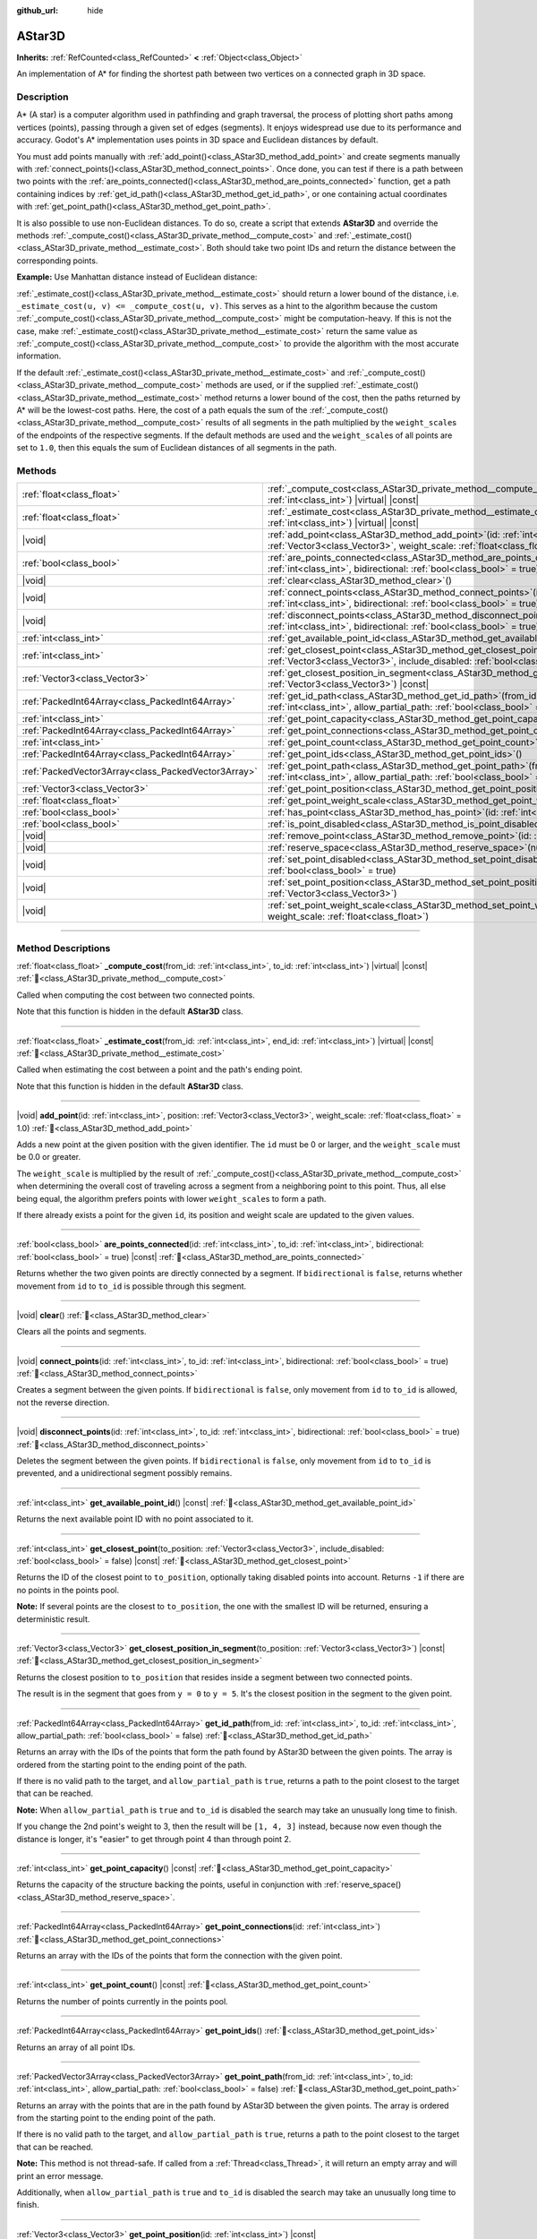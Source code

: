 :github_url: hide

.. DO NOT EDIT THIS FILE!!!
.. Generated automatically from Godot engine sources.
.. Generator: https://github.com/godotengine/godot/tree/master/doc/tools/make_rst.py.
.. XML source: https://github.com/godotengine/godot/tree/master/doc/classes/AStar3D.xml.

.. _class_AStar3D:

AStar3D
=======

**Inherits:** :ref:`RefCounted<class_RefCounted>` **<** :ref:`Object<class_Object>`

An implementation of A\* for finding the shortest path between two vertices on a connected graph in 3D space.

.. rst-class:: classref-introduction-group

Description
-----------

A\* (A star) is a computer algorithm used in pathfinding and graph traversal, the process of plotting short paths among vertices (points), passing through a given set of edges (segments). It enjoys widespread use due to its performance and accuracy. Godot's A\* implementation uses points in 3D space and Euclidean distances by default.

You must add points manually with :ref:`add_point()<class_AStar3D_method_add_point>` and create segments manually with :ref:`connect_points()<class_AStar3D_method_connect_points>`. Once done, you can test if there is a path between two points with the :ref:`are_points_connected()<class_AStar3D_method_are_points_connected>` function, get a path containing indices by :ref:`get_id_path()<class_AStar3D_method_get_id_path>`, or one containing actual coordinates with :ref:`get_point_path()<class_AStar3D_method_get_point_path>`.

It is also possible to use non-Euclidean distances. To do so, create a script that extends **AStar3D** and override the methods :ref:`_compute_cost()<class_AStar3D_private_method__compute_cost>` and :ref:`_estimate_cost()<class_AStar3D_private_method__estimate_cost>`. Both should take two point IDs and return the distance between the corresponding points.

\ **Example:** Use Manhattan distance instead of Euclidean distance:


.. tabs::

 .. code-tab:: gdscript

    class_name MyAStar3D
    extends AStar3D
    
    func _compute_cost(u, v):
        var u_pos = get_point_position(u)
        var v_pos = get_point_position(v)
        return abs(u_pos.x - v_pos.x) + abs(u_pos.y - v_pos.y) + abs(u_pos.z - v_pos.z)
    
    func _estimate_cost(u, v):
        var u_pos = get_point_position(u)
        var v_pos = get_point_position(v)
        return abs(u_pos.x - v_pos.x) + abs(u_pos.y - v_pos.y) + abs(u_pos.z - v_pos.z)

 .. code-tab:: csharp

    using Godot;
    
    [GlobalClass]
    public partial class MyAStar3D : AStar3D
    {
        public override float _ComputeCost(long fromId, long toId)
        {
            Vector3 fromPoint = GetPointPosition(fromId);
            Vector3 toPoint = GetPointPosition(toId);
    
            return Mathf.Abs(fromPoint.X - toPoint.X) + Mathf.Abs(fromPoint.Y - toPoint.Y) + Mathf.Abs(fromPoint.Z - toPoint.Z);
        }
    
        public override float _EstimateCost(long fromId, long toId)
        {
            Vector3 fromPoint = GetPointPosition(fromId);
            Vector3 toPoint = GetPointPosition(toId);
            return Mathf.Abs(fromPoint.X - toPoint.X) + Mathf.Abs(fromPoint.Y - toPoint.Y) + Mathf.Abs(fromPoint.Z - toPoint.Z);
        }
    }



\ :ref:`_estimate_cost()<class_AStar3D_private_method__estimate_cost>` should return a lower bound of the distance, i.e. ``_estimate_cost(u, v) <= _compute_cost(u, v)``. This serves as a hint to the algorithm because the custom :ref:`_compute_cost()<class_AStar3D_private_method__compute_cost>` might be computation-heavy. If this is not the case, make :ref:`_estimate_cost()<class_AStar3D_private_method__estimate_cost>` return the same value as :ref:`_compute_cost()<class_AStar3D_private_method__compute_cost>` to provide the algorithm with the most accurate information.

If the default :ref:`_estimate_cost()<class_AStar3D_private_method__estimate_cost>` and :ref:`_compute_cost()<class_AStar3D_private_method__compute_cost>` methods are used, or if the supplied :ref:`_estimate_cost()<class_AStar3D_private_method__estimate_cost>` method returns a lower bound of the cost, then the paths returned by A\* will be the lowest-cost paths. Here, the cost of a path equals the sum of the :ref:`_compute_cost()<class_AStar3D_private_method__compute_cost>` results of all segments in the path multiplied by the ``weight_scale``\ s of the endpoints of the respective segments. If the default methods are used and the ``weight_scale``\ s of all points are set to ``1.0``, then this equals the sum of Euclidean distances of all segments in the path.

.. rst-class:: classref-reftable-group

Methods
-------

.. table::
   :widths: auto

   +-----------------------------------------------------+-------------------------------------------------------------------------------------------------------------------------------------------------------------------------------------------------+
   | :ref:`float<class_float>`                           | :ref:`_compute_cost<class_AStar3D_private_method__compute_cost>`\ (\ from_id\: :ref:`int<class_int>`, to_id\: :ref:`int<class_int>`\ ) |virtual| |const|                                        |
   +-----------------------------------------------------+-------------------------------------------------------------------------------------------------------------------------------------------------------------------------------------------------+
   | :ref:`float<class_float>`                           | :ref:`_estimate_cost<class_AStar3D_private_method__estimate_cost>`\ (\ from_id\: :ref:`int<class_int>`, end_id\: :ref:`int<class_int>`\ ) |virtual| |const|                                     |
   +-----------------------------------------------------+-------------------------------------------------------------------------------------------------------------------------------------------------------------------------------------------------+
   | |void|                                              | :ref:`add_point<class_AStar3D_method_add_point>`\ (\ id\: :ref:`int<class_int>`, position\: :ref:`Vector3<class_Vector3>`, weight_scale\: :ref:`float<class_float>` = 1.0\ )                    |
   +-----------------------------------------------------+-------------------------------------------------------------------------------------------------------------------------------------------------------------------------------------------------+
   | :ref:`bool<class_bool>`                             | :ref:`are_points_connected<class_AStar3D_method_are_points_connected>`\ (\ id\: :ref:`int<class_int>`, to_id\: :ref:`int<class_int>`, bidirectional\: :ref:`bool<class_bool>` = true\ ) |const| |
   +-----------------------------------------------------+-------------------------------------------------------------------------------------------------------------------------------------------------------------------------------------------------+
   | |void|                                              | :ref:`clear<class_AStar3D_method_clear>`\ (\ )                                                                                                                                                  |
   +-----------------------------------------------------+-------------------------------------------------------------------------------------------------------------------------------------------------------------------------------------------------+
   | |void|                                              | :ref:`connect_points<class_AStar3D_method_connect_points>`\ (\ id\: :ref:`int<class_int>`, to_id\: :ref:`int<class_int>`, bidirectional\: :ref:`bool<class_bool>` = true\ )                     |
   +-----------------------------------------------------+-------------------------------------------------------------------------------------------------------------------------------------------------------------------------------------------------+
   | |void|                                              | :ref:`disconnect_points<class_AStar3D_method_disconnect_points>`\ (\ id\: :ref:`int<class_int>`, to_id\: :ref:`int<class_int>`, bidirectional\: :ref:`bool<class_bool>` = true\ )               |
   +-----------------------------------------------------+-------------------------------------------------------------------------------------------------------------------------------------------------------------------------------------------------+
   | :ref:`int<class_int>`                               | :ref:`get_available_point_id<class_AStar3D_method_get_available_point_id>`\ (\ ) |const|                                                                                                        |
   +-----------------------------------------------------+-------------------------------------------------------------------------------------------------------------------------------------------------------------------------------------------------+
   | :ref:`int<class_int>`                               | :ref:`get_closest_point<class_AStar3D_method_get_closest_point>`\ (\ to_position\: :ref:`Vector3<class_Vector3>`, include_disabled\: :ref:`bool<class_bool>` = false\ ) |const|                 |
   +-----------------------------------------------------+-------------------------------------------------------------------------------------------------------------------------------------------------------------------------------------------------+
   | :ref:`Vector3<class_Vector3>`                       | :ref:`get_closest_position_in_segment<class_AStar3D_method_get_closest_position_in_segment>`\ (\ to_position\: :ref:`Vector3<class_Vector3>`\ ) |const|                                         |
   +-----------------------------------------------------+-------------------------------------------------------------------------------------------------------------------------------------------------------------------------------------------------+
   | :ref:`PackedInt64Array<class_PackedInt64Array>`     | :ref:`get_id_path<class_AStar3D_method_get_id_path>`\ (\ from_id\: :ref:`int<class_int>`, to_id\: :ref:`int<class_int>`, allow_partial_path\: :ref:`bool<class_bool>` = false\ )                |
   +-----------------------------------------------------+-------------------------------------------------------------------------------------------------------------------------------------------------------------------------------------------------+
   | :ref:`int<class_int>`                               | :ref:`get_point_capacity<class_AStar3D_method_get_point_capacity>`\ (\ ) |const|                                                                                                                |
   +-----------------------------------------------------+-------------------------------------------------------------------------------------------------------------------------------------------------------------------------------------------------+
   | :ref:`PackedInt64Array<class_PackedInt64Array>`     | :ref:`get_point_connections<class_AStar3D_method_get_point_connections>`\ (\ id\: :ref:`int<class_int>`\ )                                                                                      |
   +-----------------------------------------------------+-------------------------------------------------------------------------------------------------------------------------------------------------------------------------------------------------+
   | :ref:`int<class_int>`                               | :ref:`get_point_count<class_AStar3D_method_get_point_count>`\ (\ ) |const|                                                                                                                      |
   +-----------------------------------------------------+-------------------------------------------------------------------------------------------------------------------------------------------------------------------------------------------------+
   | :ref:`PackedInt64Array<class_PackedInt64Array>`     | :ref:`get_point_ids<class_AStar3D_method_get_point_ids>`\ (\ )                                                                                                                                  |
   +-----------------------------------------------------+-------------------------------------------------------------------------------------------------------------------------------------------------------------------------------------------------+
   | :ref:`PackedVector3Array<class_PackedVector3Array>` | :ref:`get_point_path<class_AStar3D_method_get_point_path>`\ (\ from_id\: :ref:`int<class_int>`, to_id\: :ref:`int<class_int>`, allow_partial_path\: :ref:`bool<class_bool>` = false\ )          |
   +-----------------------------------------------------+-------------------------------------------------------------------------------------------------------------------------------------------------------------------------------------------------+
   | :ref:`Vector3<class_Vector3>`                       | :ref:`get_point_position<class_AStar3D_method_get_point_position>`\ (\ id\: :ref:`int<class_int>`\ ) |const|                                                                                    |
   +-----------------------------------------------------+-------------------------------------------------------------------------------------------------------------------------------------------------------------------------------------------------+
   | :ref:`float<class_float>`                           | :ref:`get_point_weight_scale<class_AStar3D_method_get_point_weight_scale>`\ (\ id\: :ref:`int<class_int>`\ ) |const|                                                                            |
   +-----------------------------------------------------+-------------------------------------------------------------------------------------------------------------------------------------------------------------------------------------------------+
   | :ref:`bool<class_bool>`                             | :ref:`has_point<class_AStar3D_method_has_point>`\ (\ id\: :ref:`int<class_int>`\ ) |const|                                                                                                      |
   +-----------------------------------------------------+-------------------------------------------------------------------------------------------------------------------------------------------------------------------------------------------------+
   | :ref:`bool<class_bool>`                             | :ref:`is_point_disabled<class_AStar3D_method_is_point_disabled>`\ (\ id\: :ref:`int<class_int>`\ ) |const|                                                                                      |
   +-----------------------------------------------------+-------------------------------------------------------------------------------------------------------------------------------------------------------------------------------------------------+
   | |void|                                              | :ref:`remove_point<class_AStar3D_method_remove_point>`\ (\ id\: :ref:`int<class_int>`\ )                                                                                                        |
   +-----------------------------------------------------+-------------------------------------------------------------------------------------------------------------------------------------------------------------------------------------------------+
   | |void|                                              | :ref:`reserve_space<class_AStar3D_method_reserve_space>`\ (\ num_nodes\: :ref:`int<class_int>`\ )                                                                                               |
   +-----------------------------------------------------+-------------------------------------------------------------------------------------------------------------------------------------------------------------------------------------------------+
   | |void|                                              | :ref:`set_point_disabled<class_AStar3D_method_set_point_disabled>`\ (\ id\: :ref:`int<class_int>`, disabled\: :ref:`bool<class_bool>` = true\ )                                                 |
   +-----------------------------------------------------+-------------------------------------------------------------------------------------------------------------------------------------------------------------------------------------------------+
   | |void|                                              | :ref:`set_point_position<class_AStar3D_method_set_point_position>`\ (\ id\: :ref:`int<class_int>`, position\: :ref:`Vector3<class_Vector3>`\ )                                                  |
   +-----------------------------------------------------+-------------------------------------------------------------------------------------------------------------------------------------------------------------------------------------------------+
   | |void|                                              | :ref:`set_point_weight_scale<class_AStar3D_method_set_point_weight_scale>`\ (\ id\: :ref:`int<class_int>`, weight_scale\: :ref:`float<class_float>`\ )                                          |
   +-----------------------------------------------------+-------------------------------------------------------------------------------------------------------------------------------------------------------------------------------------------------+

.. rst-class:: classref-section-separator

----

.. rst-class:: classref-descriptions-group

Method Descriptions
-------------------

.. _class_AStar3D_private_method__compute_cost:

.. rst-class:: classref-method

:ref:`float<class_float>` **_compute_cost**\ (\ from_id\: :ref:`int<class_int>`, to_id\: :ref:`int<class_int>`\ ) |virtual| |const| :ref:`🔗<class_AStar3D_private_method__compute_cost>`

Called when computing the cost between two connected points.

Note that this function is hidden in the default **AStar3D** class.

.. rst-class:: classref-item-separator

----

.. _class_AStar3D_private_method__estimate_cost:

.. rst-class:: classref-method

:ref:`float<class_float>` **_estimate_cost**\ (\ from_id\: :ref:`int<class_int>`, end_id\: :ref:`int<class_int>`\ ) |virtual| |const| :ref:`🔗<class_AStar3D_private_method__estimate_cost>`

Called when estimating the cost between a point and the path's ending point.

Note that this function is hidden in the default **AStar3D** class.

.. rst-class:: classref-item-separator

----

.. _class_AStar3D_method_add_point:

.. rst-class:: classref-method

|void| **add_point**\ (\ id\: :ref:`int<class_int>`, position\: :ref:`Vector3<class_Vector3>`, weight_scale\: :ref:`float<class_float>` = 1.0\ ) :ref:`🔗<class_AStar3D_method_add_point>`

Adds a new point at the given position with the given identifier. The ``id`` must be 0 or larger, and the ``weight_scale`` must be 0.0 or greater.

The ``weight_scale`` is multiplied by the result of :ref:`_compute_cost()<class_AStar3D_private_method__compute_cost>` when determining the overall cost of traveling across a segment from a neighboring point to this point. Thus, all else being equal, the algorithm prefers points with lower ``weight_scale``\ s to form a path.


.. tabs::

 .. code-tab:: gdscript

    var astar = AStar3D.new()
    astar.add_point(1, Vector3(1, 0, 0), 4) # Adds the point (1, 0, 0) with weight_scale 4 and id 1

 .. code-tab:: csharp

    var astar = new AStar3D();
    astar.AddPoint(1, new Vector3(1, 0, 0), 4); // Adds the point (1, 0, 0) with weight_scale 4 and id 1



If there already exists a point for the given ``id``, its position and weight scale are updated to the given values.

.. rst-class:: classref-item-separator

----

.. _class_AStar3D_method_are_points_connected:

.. rst-class:: classref-method

:ref:`bool<class_bool>` **are_points_connected**\ (\ id\: :ref:`int<class_int>`, to_id\: :ref:`int<class_int>`, bidirectional\: :ref:`bool<class_bool>` = true\ ) |const| :ref:`🔗<class_AStar3D_method_are_points_connected>`

Returns whether the two given points are directly connected by a segment. If ``bidirectional`` is ``false``, returns whether movement from ``id`` to ``to_id`` is possible through this segment.

.. rst-class:: classref-item-separator

----

.. _class_AStar3D_method_clear:

.. rst-class:: classref-method

|void| **clear**\ (\ ) :ref:`🔗<class_AStar3D_method_clear>`

Clears all the points and segments.

.. rst-class:: classref-item-separator

----

.. _class_AStar3D_method_connect_points:

.. rst-class:: classref-method

|void| **connect_points**\ (\ id\: :ref:`int<class_int>`, to_id\: :ref:`int<class_int>`, bidirectional\: :ref:`bool<class_bool>` = true\ ) :ref:`🔗<class_AStar3D_method_connect_points>`

Creates a segment between the given points. If ``bidirectional`` is ``false``, only movement from ``id`` to ``to_id`` is allowed, not the reverse direction.


.. tabs::

 .. code-tab:: gdscript

    var astar = AStar3D.new()
    astar.add_point(1, Vector3(1, 1, 0))
    astar.add_point(2, Vector3(0, 5, 0))
    astar.connect_points(1, 2, false)

 .. code-tab:: csharp

    var astar = new AStar3D();
    astar.AddPoint(1, new Vector3(1, 1, 0));
    astar.AddPoint(2, new Vector3(0, 5, 0));
    astar.ConnectPoints(1, 2, false);



.. rst-class:: classref-item-separator

----

.. _class_AStar3D_method_disconnect_points:

.. rst-class:: classref-method

|void| **disconnect_points**\ (\ id\: :ref:`int<class_int>`, to_id\: :ref:`int<class_int>`, bidirectional\: :ref:`bool<class_bool>` = true\ ) :ref:`🔗<class_AStar3D_method_disconnect_points>`

Deletes the segment between the given points. If ``bidirectional`` is ``false``, only movement from ``id`` to ``to_id`` is prevented, and a unidirectional segment possibly remains.

.. rst-class:: classref-item-separator

----

.. _class_AStar3D_method_get_available_point_id:

.. rst-class:: classref-method

:ref:`int<class_int>` **get_available_point_id**\ (\ ) |const| :ref:`🔗<class_AStar3D_method_get_available_point_id>`

Returns the next available point ID with no point associated to it.

.. rst-class:: classref-item-separator

----

.. _class_AStar3D_method_get_closest_point:

.. rst-class:: classref-method

:ref:`int<class_int>` **get_closest_point**\ (\ to_position\: :ref:`Vector3<class_Vector3>`, include_disabled\: :ref:`bool<class_bool>` = false\ ) |const| :ref:`🔗<class_AStar3D_method_get_closest_point>`

Returns the ID of the closest point to ``to_position``, optionally taking disabled points into account. Returns ``-1`` if there are no points in the points pool.

\ **Note:** If several points are the closest to ``to_position``, the one with the smallest ID will be returned, ensuring a deterministic result.

.. rst-class:: classref-item-separator

----

.. _class_AStar3D_method_get_closest_position_in_segment:

.. rst-class:: classref-method

:ref:`Vector3<class_Vector3>` **get_closest_position_in_segment**\ (\ to_position\: :ref:`Vector3<class_Vector3>`\ ) |const| :ref:`🔗<class_AStar3D_method_get_closest_position_in_segment>`

Returns the closest position to ``to_position`` that resides inside a segment between two connected points.


.. tabs::

 .. code-tab:: gdscript

    var astar = AStar3D.new()
    astar.add_point(1, Vector3(0, 0, 0))
    astar.add_point(2, Vector3(0, 5, 0))
    astar.connect_points(1, 2)
    var res = astar.get_closest_position_in_segment(Vector3(3, 3, 0)) # Returns (0, 3, 0)

 .. code-tab:: csharp

    var astar = new AStar3D();
    astar.AddPoint(1, new Vector3(0, 0, 0));
    astar.AddPoint(2, new Vector3(0, 5, 0));
    astar.ConnectPoints(1, 2);
    Vector3 res = astar.GetClosestPositionInSegment(new Vector3(3, 3, 0)); // Returns (0, 3, 0)



The result is in the segment that goes from ``y = 0`` to ``y = 5``. It's the closest position in the segment to the given point.

.. rst-class:: classref-item-separator

----

.. _class_AStar3D_method_get_id_path:

.. rst-class:: classref-method

:ref:`PackedInt64Array<class_PackedInt64Array>` **get_id_path**\ (\ from_id\: :ref:`int<class_int>`, to_id\: :ref:`int<class_int>`, allow_partial_path\: :ref:`bool<class_bool>` = false\ ) :ref:`🔗<class_AStar3D_method_get_id_path>`

Returns an array with the IDs of the points that form the path found by AStar3D between the given points. The array is ordered from the starting point to the ending point of the path.

If there is no valid path to the target, and ``allow_partial_path`` is ``true``, returns a path to the point closest to the target that can be reached.

\ **Note:** When ``allow_partial_path`` is ``true`` and ``to_id`` is disabled the search may take an unusually long time to finish.


.. tabs::

 .. code-tab:: gdscript

    var astar = AStar3D.new()
    astar.add_point(1, Vector3(0, 0, 0))
    astar.add_point(2, Vector3(0, 1, 0), 1) # Default weight is 1
    astar.add_point(3, Vector3(1, 1, 0))
    astar.add_point(4, Vector3(2, 0, 0))
    
    astar.connect_points(1, 2, false)
    astar.connect_points(2, 3, false)
    astar.connect_points(4, 3, false)
    astar.connect_points(1, 4, false)
    
    var res = astar.get_id_path(1, 3) # Returns [1, 2, 3]

 .. code-tab:: csharp

    var astar = new AStar3D();
    astar.AddPoint(1, new Vector3(0, 0, 0));
    astar.AddPoint(2, new Vector3(0, 1, 0), 1); // Default weight is 1
    astar.AddPoint(3, new Vector3(1, 1, 0));
    astar.AddPoint(4, new Vector3(2, 0, 0));
    astar.ConnectPoints(1, 2, false);
    astar.ConnectPoints(2, 3, false);
    astar.ConnectPoints(4, 3, false);
    astar.ConnectPoints(1, 4, false);
    long[] res = astar.GetIdPath(1, 3); // Returns [1, 2, 3]



If you change the 2nd point's weight to 3, then the result will be ``[1, 4, 3]`` instead, because now even though the distance is longer, it's "easier" to get through point 4 than through point 2.

.. rst-class:: classref-item-separator

----

.. _class_AStar3D_method_get_point_capacity:

.. rst-class:: classref-method

:ref:`int<class_int>` **get_point_capacity**\ (\ ) |const| :ref:`🔗<class_AStar3D_method_get_point_capacity>`

Returns the capacity of the structure backing the points, useful in conjunction with :ref:`reserve_space()<class_AStar3D_method_reserve_space>`.

.. rst-class:: classref-item-separator

----

.. _class_AStar3D_method_get_point_connections:

.. rst-class:: classref-method

:ref:`PackedInt64Array<class_PackedInt64Array>` **get_point_connections**\ (\ id\: :ref:`int<class_int>`\ ) :ref:`🔗<class_AStar3D_method_get_point_connections>`

Returns an array with the IDs of the points that form the connection with the given point.


.. tabs::

 .. code-tab:: gdscript

    var astar = AStar3D.new()
    astar.add_point(1, Vector3(0, 0, 0))
    astar.add_point(2, Vector3(0, 1, 0))
    astar.add_point(3, Vector3(1, 1, 0))
    astar.add_point(4, Vector3(2, 0, 0))
    
    astar.connect_points(1, 2, true)
    astar.connect_points(1, 3, true)
    
    var neighbors = astar.get_point_connections(1) # Returns [2, 3]

 .. code-tab:: csharp

    var astar = new AStar3D();
    astar.AddPoint(1, new Vector3(0, 0, 0));
    astar.AddPoint(2, new Vector3(0, 1, 0));
    astar.AddPoint(3, new Vector3(1, 1, 0));
    astar.AddPoint(4, new Vector3(2, 0, 0));
    astar.ConnectPoints(1, 2, true);
    astar.ConnectPoints(1, 3, true);
    
    long[] neighbors = astar.GetPointConnections(1); // Returns [2, 3]



.. rst-class:: classref-item-separator

----

.. _class_AStar3D_method_get_point_count:

.. rst-class:: classref-method

:ref:`int<class_int>` **get_point_count**\ (\ ) |const| :ref:`🔗<class_AStar3D_method_get_point_count>`

Returns the number of points currently in the points pool.

.. rst-class:: classref-item-separator

----

.. _class_AStar3D_method_get_point_ids:

.. rst-class:: classref-method

:ref:`PackedInt64Array<class_PackedInt64Array>` **get_point_ids**\ (\ ) :ref:`🔗<class_AStar3D_method_get_point_ids>`

Returns an array of all point IDs.

.. rst-class:: classref-item-separator

----

.. _class_AStar3D_method_get_point_path:

.. rst-class:: classref-method

:ref:`PackedVector3Array<class_PackedVector3Array>` **get_point_path**\ (\ from_id\: :ref:`int<class_int>`, to_id\: :ref:`int<class_int>`, allow_partial_path\: :ref:`bool<class_bool>` = false\ ) :ref:`🔗<class_AStar3D_method_get_point_path>`

Returns an array with the points that are in the path found by AStar3D between the given points. The array is ordered from the starting point to the ending point of the path.

If there is no valid path to the target, and ``allow_partial_path`` is ``true``, returns a path to the point closest to the target that can be reached.

\ **Note:** This method is not thread-safe. If called from a :ref:`Thread<class_Thread>`, it will return an empty array and will print an error message.

Additionally, when ``allow_partial_path`` is ``true`` and ``to_id`` is disabled the search may take an unusually long time to finish.

.. rst-class:: classref-item-separator

----

.. _class_AStar3D_method_get_point_position:

.. rst-class:: classref-method

:ref:`Vector3<class_Vector3>` **get_point_position**\ (\ id\: :ref:`int<class_int>`\ ) |const| :ref:`🔗<class_AStar3D_method_get_point_position>`

Returns the position of the point associated with the given ``id``.

.. rst-class:: classref-item-separator

----

.. _class_AStar3D_method_get_point_weight_scale:

.. rst-class:: classref-method

:ref:`float<class_float>` **get_point_weight_scale**\ (\ id\: :ref:`int<class_int>`\ ) |const| :ref:`🔗<class_AStar3D_method_get_point_weight_scale>`

Returns the weight scale of the point associated with the given ``id``.

.. rst-class:: classref-item-separator

----

.. _class_AStar3D_method_has_point:

.. rst-class:: classref-method

:ref:`bool<class_bool>` **has_point**\ (\ id\: :ref:`int<class_int>`\ ) |const| :ref:`🔗<class_AStar3D_method_has_point>`

Returns whether a point associated with the given ``id`` exists.

.. rst-class:: classref-item-separator

----

.. _class_AStar3D_method_is_point_disabled:

.. rst-class:: classref-method

:ref:`bool<class_bool>` **is_point_disabled**\ (\ id\: :ref:`int<class_int>`\ ) |const| :ref:`🔗<class_AStar3D_method_is_point_disabled>`

Returns whether a point is disabled or not for pathfinding. By default, all points are enabled.

.. rst-class:: classref-item-separator

----

.. _class_AStar3D_method_remove_point:

.. rst-class:: classref-method

|void| **remove_point**\ (\ id\: :ref:`int<class_int>`\ ) :ref:`🔗<class_AStar3D_method_remove_point>`

Removes the point associated with the given ``id`` from the points pool.

.. rst-class:: classref-item-separator

----

.. _class_AStar3D_method_reserve_space:

.. rst-class:: classref-method

|void| **reserve_space**\ (\ num_nodes\: :ref:`int<class_int>`\ ) :ref:`🔗<class_AStar3D_method_reserve_space>`

Reserves space internally for ``num_nodes`` points. Useful if you're adding a known large number of points at once, such as points on a grid. New capacity must be greater or equals to old capacity.

.. rst-class:: classref-item-separator

----

.. _class_AStar3D_method_set_point_disabled:

.. rst-class:: classref-method

|void| **set_point_disabled**\ (\ id\: :ref:`int<class_int>`, disabled\: :ref:`bool<class_bool>` = true\ ) :ref:`🔗<class_AStar3D_method_set_point_disabled>`

Disables or enables the specified point for pathfinding. Useful for making a temporary obstacle.

.. rst-class:: classref-item-separator

----

.. _class_AStar3D_method_set_point_position:

.. rst-class:: classref-method

|void| **set_point_position**\ (\ id\: :ref:`int<class_int>`, position\: :ref:`Vector3<class_Vector3>`\ ) :ref:`🔗<class_AStar3D_method_set_point_position>`

Sets the ``position`` for the point with the given ``id``.

.. rst-class:: classref-item-separator

----

.. _class_AStar3D_method_set_point_weight_scale:

.. rst-class:: classref-method

|void| **set_point_weight_scale**\ (\ id\: :ref:`int<class_int>`, weight_scale\: :ref:`float<class_float>`\ ) :ref:`🔗<class_AStar3D_method_set_point_weight_scale>`

Sets the ``weight_scale`` for the point with the given ``id``. The ``weight_scale`` is multiplied by the result of :ref:`_compute_cost()<class_AStar3D_private_method__compute_cost>` when determining the overall cost of traveling across a segment from a neighboring point to this point.

.. |virtual| replace:: :abbr:`virtual (This method should typically be overridden by the user to have any effect.)`
.. |const| replace:: :abbr:`const (This method has no side effects. It doesn't modify any of the instance's member variables.)`
.. |vararg| replace:: :abbr:`vararg (This method accepts any number of arguments after the ones described here.)`
.. |constructor| replace:: :abbr:`constructor (This method is used to construct a type.)`
.. |static| replace:: :abbr:`static (This method doesn't need an instance to be called, so it can be called directly using the class name.)`
.. |operator| replace:: :abbr:`operator (This method describes a valid operator to use with this type as left-hand operand.)`
.. |bitfield| replace:: :abbr:`BitField (This value is an integer composed as a bitmask of the following flags.)`
.. |void| replace:: :abbr:`void (No return value.)`
